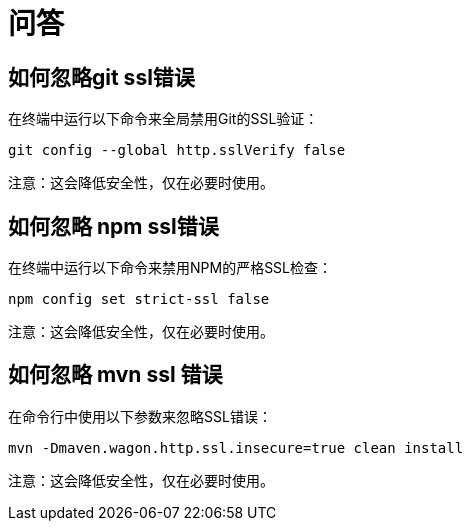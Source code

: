 = 问答

== 如何忽略git ssl错误

在终端中运行以下命令来全局禁用Git的SSL验证：

```
git config --global http.sslVerify false
```

注意：这会降低安全性，仅在必要时使用。

== 如何忽略 npm ssl错误

在终端中运行以下命令来禁用NPM的严格SSL检查：

```
npm config set strict-ssl false
```

注意：这会降低安全性，仅在必要时使用。

== 如何忽略 mvn ssl 错误

在命令行中使用以下参数来忽略SSL错误：

```
mvn -Dmaven.wagon.http.ssl.insecure=true clean install
```

注意：这会降低安全性，仅在必要时使用。